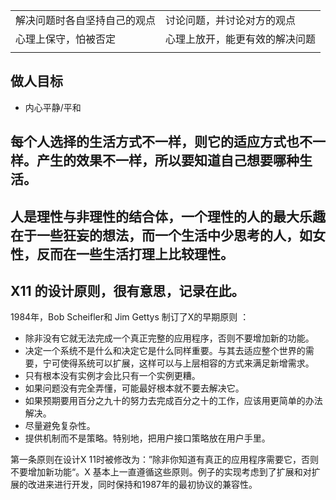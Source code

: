 | 解决问题时各自坚持自己的观点    | 讨论问题，并讨论对方的观点 |
| 心理上保守，怕被否定         | 心理上放开，能更有效的解决问题 |
|------------------------------+--------------------------------|
|                              |                                |
** 做人目标
- 内心平静/平和


** 每个人选择的生活方式不一样，则它的适应方式也不一样。产生的效果不一样，所以要知道自己想要哪种生活。

** 人是理性与非理性的结合体，一个理性的人的最大乐趣在于一些狂妄的想法，而一个生活中少思考的人，如女性，反而在一些生活打理上比较理性。
** X11 的设计原则，很有意思，记录在此。
1984年，Bob Scheifler和 Jim Gettys 制订了X的早期原则  ：
- 除非没有它就无法完成一个真正完整的应用程序，否则不要增加新的功能。
- 决定一个系统不是什么和决定它是什么同样重要。与其去适应整个世界的需要，宁可使得系统可以扩展，这样可以与上层相容的方式来满足新增需求。
- 只有根本没有实例才会比只有一个实例更糟。
- 如果问题没有完全弄懂，可能最好根本就不要去解决它。
- 如果预期要用百分之九十的努力去完成百分之十的工作，应该用更简单的办法解决。
- 尽量避免复杂性。
- 提供机制而不是策略。特别地，把用户接口策略放在用户手里。
第一条原则在设计X 11时被修改为：”除非你知道有真正的应用程序需要它，否则不要增加新功能“。X 基本上一直遵循这些原则。例子的实现考虑到了扩展和对扩展的改进来进行开发，同时保持和1987年的最初协议的兼容性。
